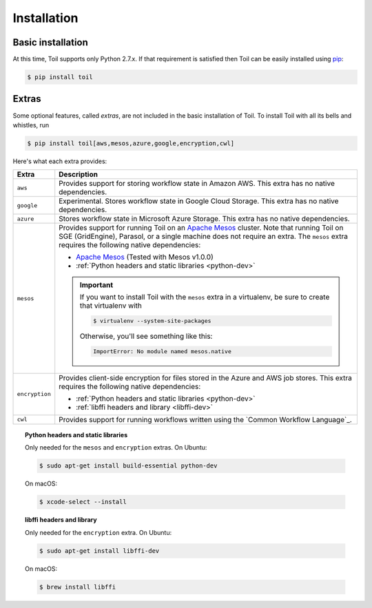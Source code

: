 .. _installation:

Installation
============

.. _installation-ref:

Basic installation
------------------

At this time, Toil supports only Python 2.7.x. If that requirement is satisfied
then Toil can be easily installed using pip_:

.. code-block:: console

    $ pip install toil

.. _pip: https://pip.readthedocs.io/en/latest/installing/

.. _extras:

Extras
------

Some optional features, called *extras*, are not included in the basic
installation of Toil. To install Toil with all its bells and whistles, run

.. code-block:: console

    $ pip install toil[aws,mesos,azure,google,encryption,cwl]

Here's what each extra provides:

+----------------+------------------------------------------------------------+
| Extra          | Description                                                |
+================+============================================================+
| ``aws``        | Provides support for storing workflow state in Amazon AWS. |
|                | This extra has no native dependencies.                     |
+----------------+------------------------------------------------------------+
| ``google``     | Experimental. Stores workflow state in Google Cloud        |
|                | Storage. This extra has no native dependencies.            |
+----------------+------------------------------------------------------------+
| ``azure``      | Stores workflow state in Microsoft Azure Storage. This     |
|                | extra has no native dependencies.                          |
+----------------+------------------------------------------------------------+
| ``mesos``      | Provides support for running Toil on an `Apache Mesos`_    |
|                | cluster. Note that running Toil on SGE (GridEngine),       |
|                | Parasol, or a single machine does not require an extra.    |
|                | The ``mesos`` extra requires the following native          |
|                | dependencies:                                              |
|                |                                                            |
|                | * `Apache Mesos`_ (Tested with Mesos v1.0.0)               |
|                | * :ref:`Python headers and static libraries <python-dev>`  |
|                |                                                            |
|                | .. important::                                             |
|                |    If you want to install Toil with the ``mesos`` extra    |
|                |    in a virtualenv, be sure to create that virtualenv with |
|                |                                                            |
|                |    .. code-block:: console                                 |
|                |                                                            |
|                |        $ virtualenv --system-site-packages                 |
|                |                                                            |
|                |    Otherwise, you'll see something like this:              |
|                |                                                            |
|                |    .. code-block:: python                                  |
|                |                                                            |
|                |        ImportError: No module named mesos.native           |
|                |                                                            |
+----------------+------------------------------------------------------------+
| ``encryption`` | Provides client-side encryption for files stored in the    |
|                | Azure and AWS job stores. This extra requires the following|
|                | native dependencies:                                       |
|                |                                                            |
|                | * :ref:`Python headers and static libraries <python-dev>`  |
|                | * :ref:`libffi headers and library <libffi-dev>`           |
+----------------+------------------------------------------------------------+
| ``cwl``        | Provides support for running workflows written using the   |
|                | `Common Workflow Language`_.                               |
+----------------+------------------------------------------------------------+

.. _python-dev:
.. topic:: Python headers and static libraries

   Only needed for the ``mesos`` and ``encryption`` extras. On Ubuntu:

   .. code-block:: console

     $ sudo apt-get install build-essential python-dev

   On macOS:

   .. code-block:: console

     $ xcode-select --install

.. _libffi-dev:
.. topic:: libffi headers and library

   Only needed for the ``encryption`` extra. On Ubuntu:

   .. code-block:: console

      $ sudo apt-get install libffi-dev

   On macOS:

   .. code-block:: console

      $ brew install libffi


.. _Apache Mesos: https://mesos.apache.org/gettingstarted/
.. _Homebrew: http://brew.sh/
